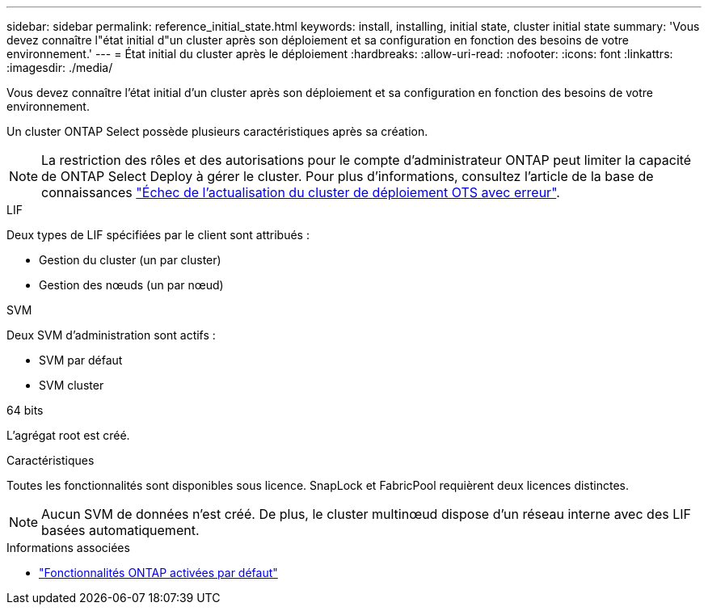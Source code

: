 ---
sidebar: sidebar 
permalink: reference_initial_state.html 
keywords: install, installing, initial state, cluster initial state 
summary: 'Vous devez connaître l"état initial d"un cluster après son déploiement et sa configuration en fonction des besoins de votre environnement.' 
---
= État initial du cluster après le déploiement
:hardbreaks:
:allow-uri-read: 
:nofooter: 
:icons: font
:linkattrs: 
:imagesdir: ./media/


[role="lead"]
Vous devez connaître l'état initial d'un cluster après son déploiement et sa configuration en fonction des besoins de votre environnement.

Un cluster ONTAP Select possède plusieurs caractéristiques après sa création.


NOTE: La restriction des rôles et des autorisations pour le compte d'administrateur ONTAP peut limiter la capacité de ONTAP Select Deploy à gérer le cluster. Pour plus d'informations, consultez l'article de la base de connaissances link:https://kb.netapp.com/onprem/ontap/ONTAP_Select/OTS_Deploy_cluster_refresh_fails_with_error%3A_ONTAPSelectSysCLIVersionFailed_zapi_returned_bad_status_0%3A_None["Échec de l'actualisation du cluster de déploiement OTS avec erreur"^].

.LIF
Deux types de LIF spécifiées par le client sont attribués :

* Gestion du cluster (un par cluster)
* Gestion des nœuds (un par nœud)


.SVM
Deux SVM d'administration sont actifs :

* SVM par défaut
* SVM cluster


.64 bits
L'agrégat root est créé.

.Caractéristiques
Toutes les fonctionnalités sont disponibles sous licence. SnapLock et FabricPool requièrent deux licences distinctes.


NOTE: Aucun SVM de données n'est créé. De plus, le cluster multinœud dispose d'un réseau interne avec des LIF basées automatiquement.

.Informations associées
* link:reference_lic_ontap_features.html["Fonctionnalités ONTAP activées par défaut"]

